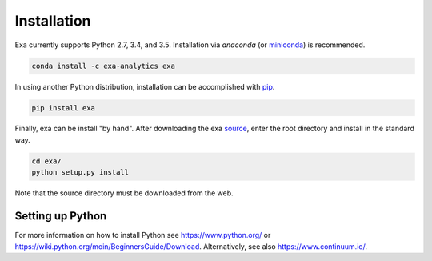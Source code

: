 .. Copyright (c) 2015-2016, Exa Analytics Development Team
.. Distributed under the terms of the Apache License 2.0


.. install:
########################
Installation
########################
Exa currently supports Python 2.7, 3.4, and 3.5. Installation via `anaconda`
(or `miniconda`_) is recommended.

.. code-block:: bash

    conda install -c exa-analytics exa

In using another Python distribution, installation can be accomplished with
`pip`_.

.. code-block:: bash

    pip install exa

Finally, exa can be install "by hand". After downloading the exa `source`_,
enter the root directory and install in the standard way.

.. code-block:: bash

    cd exa/
    python setup.py install

Note that the source directory must be downloaded from the web.


Setting up Python
#####################
For more information on how to install Python see https://www.python.org/ or
https://wiki.python.org/moin/BeginnersGuide/Download. Alternatively, see
also https://www.continuum.io/.


.. _anaconda: https://www.continuum.io/downloads
.. _miniconda: http://conda.pydata.org/miniconda.html
.. _pip: https://docs.python.org/3.5/installing/
.. _source: https://github.com/exa-analytics/exa
